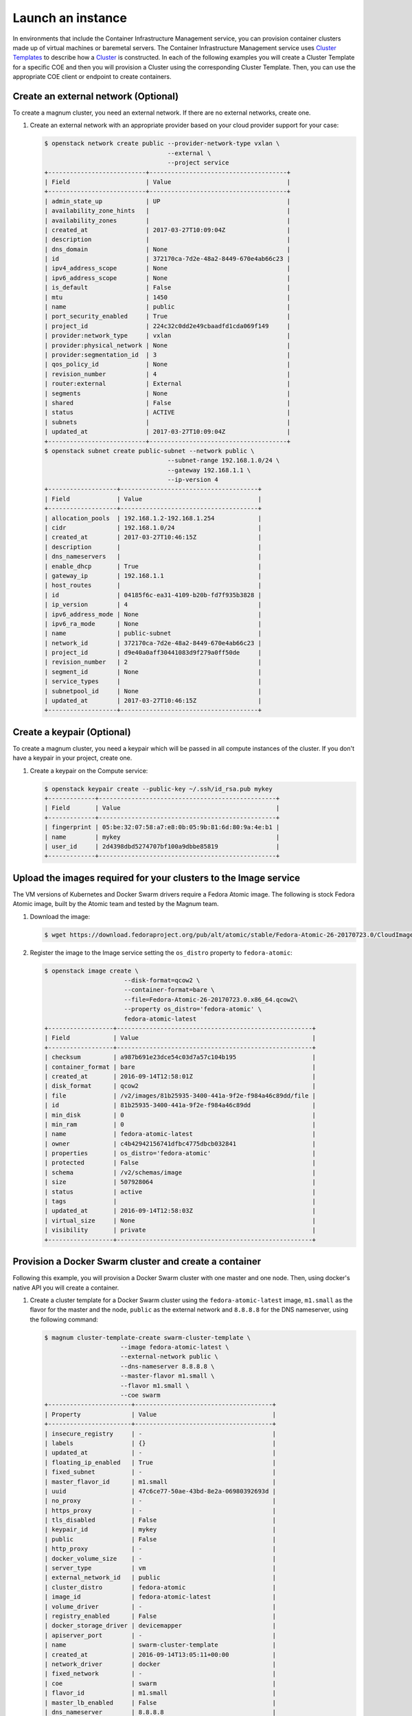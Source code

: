 .. _launch-instance:

Launch an instance
~~~~~~~~~~~~~~~~~~

In environments that include the Container Infrastructure Management service,
you can provision container clusters made up of virtual machines or baremetal
servers. The Container Infrastructure Management service uses
`Cluster Templates <http://docs.openstack.org/developer/magnum/userguide.html#clustertemplate>`__
to describe how a `Cluster <http://docs.openstack.org/developer/magnum/
userguide.html#cluster>`__ is constructed. In each of the following examples
you will create a Cluster Template for a specific COE and then you will
provision a Cluster using the corresponding Cluster Template. Then, you can use
the appropriate COE client or endpoint to create containers.

Create an external network (Optional)
-------------------------------------

To create a magnum cluster, you need an external network. If there are no
external networks, create one.

#. Create an external network with an appropriate provider based on your
   cloud provider support for your case:

   .. code-block:: console

      $ openstack network create public --provider-network-type vxlan \
                                        --external \
                                        --project service
      +---------------------------+--------------------------------------+
      | Field                     | Value                                |
      +---------------------------+--------------------------------------+
      | admin_state_up            | UP                                   |
      | availability_zone_hints   |                                      |
      | availability_zones        |                                      |
      | created_at                | 2017-03-27T10:09:04Z                 |
      | description               |                                      |
      | dns_domain                | None                                 |
      | id                        | 372170ca-7d2e-48a2-8449-670e4ab66c23 |
      | ipv4_address_scope        | None                                 |
      | ipv6_address_scope        | None                                 |
      | is_default                | False                                |
      | mtu                       | 1450                                 |
      | name                      | public                               |
      | port_security_enabled     | True                                 |
      | project_id                | 224c32c0dd2e49cbaadfd1cda069f149     |
      | provider:network_type     | vxlan                                |
      | provider:physical_network | None                                 |
      | provider:segmentation_id  | 3                                    |
      | qos_policy_id             | None                                 |
      | revision_number           | 4                                    |
      | router:external           | External                             |
      | segments                  | None                                 |
      | shared                    | False                                |
      | status                    | ACTIVE                               |
      | subnets                   |                                      |
      | updated_at                | 2017-03-27T10:09:04Z                 |
      +---------------------------+--------------------------------------+
      $ openstack subnet create public-subnet --network public \
                                        --subnet-range 192.168.1.0/24 \
                                        --gateway 192.168.1.1 \
                                        --ip-version 4
      +-------------------+--------------------------------------+
      | Field             | Value                                |
      +-------------------+--------------------------------------+
      | allocation_pools  | 192.168.1.2-192.168.1.254            |
      | cidr              | 192.168.1.0/24                       |
      | created_at        | 2017-03-27T10:46:15Z                 |
      | description       |                                      |
      | dns_nameservers   |                                      |
      | enable_dhcp       | True                                 |
      | gateway_ip        | 192.168.1.1                          |
      | host_routes       |                                      |
      | id                | 04185f6c-ea31-4109-b20b-fd7f935b3828 |
      | ip_version        | 4                                    |
      | ipv6_address_mode | None                                 |
      | ipv6_ra_mode      | None                                 |
      | name              | public-subnet                        |
      | network_id        | 372170ca-7d2e-48a2-8449-670e4ab66c23 |
      | project_id        | d9e40a0aff30441083d9f279a0ff50de     |
      | revision_number   | 2                                    |
      | segment_id        | None                                 |
      | service_types     |                                      |
      | subnetpool_id     | None                                 |
      | updated_at        | 2017-03-27T10:46:15Z                 |
      +-------------------+--------------------------------------+

Create a keypair (Optional)
---------------------------

To create a magnum cluster, you need a keypair which will be passed
in all compute instances of the cluster. If you don't have a keypair
in your project, create one.

#. Create a keypair on the Compute service:

   .. code-block:: console

      $ openstack keypair create --public-key ~/.ssh/id_rsa.pub mykey
      +-------------+-------------------------------------------------+
      | Field       | Value                                           |
      +-------------+-------------------------------------------------+
      | fingerprint | 05:be:32:07:58:a7:e8:0b:05:9b:81:6d:80:9a:4e:b1 |
      | name        | mykey                                           |
      | user_id     | 2d4398dbd5274707bf100a9dbbe85819                |
      +-------------+-------------------------------------------------+

Upload the images required for your clusters to the Image service
-----------------------------------------------------------------

The VM versions of Kubernetes and Docker Swarm drivers require a Fedora Atomic
image. The following is stock Fedora Atomic image, built by the Atomic team
and tested by the Magnum team.

#. Download the image:

   .. code-block:: console

      $ wget https://download.fedoraproject.org/pub/alt/atomic/stable/Fedora-Atomic-26-20170723.0/CloudImages/x86_64/images/Fedora-Atomic-26-20170723.0.x86_64.qcow2

#. Register the image to the Image service setting the ``os_distro`` property
   to ``fedora-atomic``:

   .. code-block:: console

      $ openstack image create \
                            --disk-format=qcow2 \
                            --container-format=bare \
                            --file=Fedora-Atomic-26-20170723.0.x86_64.qcow2\
                            --property os_distro='fedora-atomic' \
                            fedora-atomic-latest
      +------------------+------------------------------------------------------+
      | Field            | Value                                                |
      +------------------+------------------------------------------------------+
      | checksum         | a987b691e23dce54c03d7a57c104b195                     |
      | container_format | bare                                                 |
      | created_at       | 2016-09-14T12:58:01Z                                 |
      | disk_format      | qcow2                                                |
      | file             | /v2/images/81b25935-3400-441a-9f2e-f984a46c89dd/file |
      | id               | 81b25935-3400-441a-9f2e-f984a46c89dd                 |
      | min_disk         | 0                                                    |
      | min_ram          | 0                                                    |
      | name             | fedora-atomic-latest                                 |
      | owner            | c4b42942156741dfbc4775dbcb032841                     |
      | properties       | os_distro='fedora-atomic'                            |
      | protected        | False                                                |
      | schema           | /v2/schemas/image                                    |
      | size             | 507928064                                            |
      | status           | active                                               |
      | tags             |                                                      |
      | updated_at       | 2016-09-14T12:58:03Z                                 |
      | virtual_size     | None                                                 |
      | visibility       | private                                              |
      +------------------+------------------------------------------------------+

Provision a Docker Swarm cluster and create a container
-------------------------------------------------------

Following this example, you will provision a Docker Swarm cluster with one
master and one node. Then, using docker's native API you will create a
container.


#. Create a cluster template for a Docker Swarm cluster using the
   ``fedora-atomic-latest`` image, ``m1.small`` as the flavor for the master
   and the node, ``public`` as the external network and ``8.8.8.8`` for the
   DNS nameserver, using the following command:

   .. code-block:: console

      $ magnum cluster-template-create swarm-cluster-template \
                           --image fedora-atomic-latest \
                           --external-network public \
                           --dns-nameserver 8.8.8.8 \
                           --master-flavor m1.small \
                           --flavor m1.small \
                           --coe swarm
      +-----------------------+--------------------------------------+
      | Property              | Value                                |
      +-----------------------+--------------------------------------+
      | insecure_registry     | -                                    |
      | labels                | {}                                   |
      | updated_at            | -                                    |
      | floating_ip_enabled   | True                                 |
      | fixed_subnet          | -                                    |
      | master_flavor_id      | m1.small                             |
      | uuid                  | 47c6ce77-50ae-43bd-8e2a-06980392693d |
      | no_proxy              | -                                    |
      | https_proxy           | -                                    |
      | tls_disabled          | False                                |
      | keypair_id            | mykey                                |
      | public                | False                                |
      | http_proxy            | -                                    |
      | docker_volume_size    | -                                    |
      | server_type           | vm                                   |
      | external_network_id   | public                               |
      | cluster_distro        | fedora-atomic                        |
      | image_id              | fedora-atomic-latest                 |
      | volume_driver         | -                                    |
      | registry_enabled      | False                                |
      | docker_storage_driver | devicemapper                         |
      | apiserver_port        | -                                    |
      | name                  | swarm-cluster-template               |
      | created_at            | 2016-09-14T13:05:11+00:00            |
      | network_driver        | docker                               |
      | fixed_network         | -                                    |
      | coe                   | swarm                                |
      | flavor_id             | m1.small                             |
      | master_lb_enabled     | False                                |
      | dns_nameserver        | 8.8.8.8                              |
      +-----------------------+--------------------------------------+

#. Create a cluster with one node and one master using ``mykey`` as the
   keypair, using the following command:

   .. code-block:: console

      $ magnum cluster-create swarm-cluster \
                              --cluster-template swarm-cluster-template \
                              --master-count 1 \
                              --node-count 1 \
                              --keypair mykey
      Request to create cluster 2582f192-480e-4329-ac05-32a8e5b1166b has been accepted.

   Your cluster is now being created. Creation time depends on your
   infrastructure's performance. You can check the status of your cluster
   using the commands: ``magnum cluster-list`` or
   ``magnum cluster-show swarm-cluster``.

   .. code-block:: console

      $ magnum cluster-list
      +--------------------------------------+---------------+---------+------------+--------------+-----------------+
      | uuid                                 | name          | keypair | node_count | master_count | status          |
      +--------------------------------------+---------------+---------+------------+--------------+-----------------+
      | 2582f192-480e-4329-ac05-32a8e5b1166b | swarm-cluster | mykey   | 1          | 1            | CREATE_COMPLETE |
      +--------------------------------------+---------------+---------+------------+--------------+-----------------+

   .. code-block:: console

      $ magnum cluster-show swarm-cluster
      +---------------------+------------------------------------------------------------+
      | Property            | Value                                                      |
      +---------------------+------------------------------------------------------------+
      | status              | CREATE_COMPLETE                                            |
      | cluster_template_id | 47c6ce77-50ae-43bd-8e2a-06980392693d                       |
      | uuid                | 2582f192-480e-4329-ac05-32a8e5b1166b                       |
      | stack_id            | 3d7bbf1c-49bd-4930-84e0-ab71ba200687                       |
      | status_reason       | Stack CREATE completed successfully                        |
      | created_at          | 2016-09-14T13:36:54+00:00                                  |
      | name                | swarm-cluster                                              |
      | updated_at          | 2016-09-14T13:38:08+00:00                                  |
      | discovery_url       | https://discovery.etcd.io/a5ece414689287eca62e35555512bfd5 |
      | api_address         | tcp://172.24.4.10:2376                                     |
      | coe_version         | 1.2.5                                                      |
      | master_addresses    | ['172.24.4.10']                                            |
      | create_timeout      | 60                                                         |
      | node_addresses      | ['172.24.4.8']                                             |
      | master_count        | 1                                                          |
      | container_version   | 1.12.6                                                     |
      | node_count          | 1                                                          |
      +---------------------+------------------------------------------------------------+

#. Add the credentials of the above cluster to your environment:

   .. code-block:: console

      $ mkdir myclusterconfig
      $ $(magnum cluster-config swarm-cluster --dir myclusterconfig)


   The above command will save the authentication artifacts in the
   `myclusterconfig` directory and it will export the environment
   variables: DOCKER_HOST, DOCKER_CERT_PATH and DOCKER_TLS_VERIFY.
   Sample output:

   .. code-block:: console

      export DOCKER_HOST=tcp://172.24.4.10:2376
      export DOCKER_CERT_PATH=myclusterconfig
      export DOCKER_TLS_VERIFY=True

#. Create a container:

   .. code-block:: console

      $ docker run busybox echo "Hello from Docker!"
      Hello from Docker!

#. Delete the cluster:

   .. code-block:: console

      $ magnum cluster-delete swarm-cluster
      Request to delete cluster swarm-cluster has been accepted.

Provision a Kubernetes cluster and create a deployment
------------------------------------------------------

Following this example, you will provision a Kubernetes cluster with one
master and one node. Then, using Kubernetes's native client ``kubectl``, you
will create a deployment.

#. Create a cluster template for a Kubernetes cluster using the
   ``fedora-atomic-latest`` image, ``m1.small`` as the flavor for the master
   and the node, ``public`` as the external network and ``8.8.8.8`` for the
   DNS nameserver, using the following command:

   .. code-block:: console

      $ magnum cluster-template-create kubernetes-cluster-template \
                           --image fedora-atomic-latest \
                           --external-network public \
                           --dns-nameserver 8.8.8.8 \
                           --master-flavor m1.small \
                           --flavor m1.small \
                           --coe kubernetes
      +-----------------------+--------------------------------------+
      | Property              | Value                                |
      +-----------------------+--------------------------------------+
      | insecure_registry     | -                                    |
      | labels                | {}                                   |
      | updated_at            | -                                    |
      | floating_ip_enabled   | True                                 |
      | fixed_subnet          | -                                    |
      | master_flavor_id      | m1.small                             |
      | uuid                  | 0a601cc4-8fef-41aa-8036-d113e719ed7a |
      | no_proxy              | -                                    |
      | https_proxy           | -                                    |
      | tls_disabled          | False                                |
      | keypair_id            | -                                    |
      | public                | False                                |
      | http_proxy            | -                                    |
      | docker_volume_size    | -                                    |
      | server_type           | vm                                   |
      | external_network_id   | public                               |
      | cluster_distro        | fedora-atomic                        |
      | image_id              | fedora-atomic-latest                 |
      | volume_driver         | -                                    |
      | registry_enabled      | False                                |
      | docker_storage_driver | devicemapper                         |
      | apiserver_port        | -                                    |
      | name                  | kubernetes-cluster-template          |
      | created_at            | 2017-05-16T09:53:00+00:00            |
      | network_driver        | flannel                              |
      | fixed_network         | -                                    |
      | coe                   | kubernetes                           |
      | flavor_id             | m1.small                             |
      | master_lb_enabled     | False                                |
      | dns_nameserver        | 8.8.8.8                              |
      +-----------------------+--------------------------------------+

#. Create a cluster with one node and one master using ``mykey`` as the
   keypair, using the following command:

   .. code-block:: console

      $ magnum cluster-create kubernetes-cluster \
                              --cluster-template kubernetes-cluster-template \
                              --master-count 1 \
                              --node-count 1 \
                              --keypair mykey
      Request to create cluster b1ef3528-ac03-4459-bbf7-22649bfbc84f has been accepted.

   Your cluster is now being created. Creation time depends on your
   infrastructure's performance. You can check the status of your cluster
   using the commands: ``magnum cluster-list`` or
   ``magnum cluster-show kubernetes-cluster``.

   .. code-block:: console

      $ magnum cluster-list
      +--------------------------------------+--------------------+---------+------------+--------------+-----------------+
      | uuid                                 | name               | keypair | node_count | master_count | status          |
      +--------------------------------------+--------------------+---------+------------+--------------+-----------------+
      | b1ef3528-ac03-4459-bbf7-22649bfbc84f | kubernetes-cluster | mykey   | 1          | 1            | CREATE_COMPLETE |
      +--------------------------------------+--------------------+---------+------------+--------------+-----------------+

   .. code-block:: console

      $ magnum cluster-show kubernetes-cluster
      +---------------------+------------------------------------------------------------+
      | Property            | Value                                                      |
      +---------------------+------------------------------------------------------------+
      | status              | CREATE_COMPLETE                                            |
      | cluster_template_id | 0a601cc4-8fef-41aa-8036-d113e719ed7a                       |
      | node_addresses      | ['172.24.4.5']                                             |
      | uuid                | b1ef3528-ac03-4459-bbf7-22649bfbc84f                       |
      | stack_id            | 8296624c-3c0e-45e1-967e-b6ff05105a3b                       |
      | status_reason       | Stack CREATE completed successfully                        |
      | created_at          | 2017-05-16T09:58:02+00:00                                  |
      | updated_at          | 2017-05-16T10:00:02+00:00                                  |
      | coe_version         | v1.6.7                                                     |
      | keypair             | default                                                    |
      | api_address         | https://172.24.4.13:6443                                   |
      | master_addresses    | ['172.24.4.13']                                            |
      | create_timeout      | 60                                                         |
      | node_count          | 1                                                          |
      | discovery_url       | https://discovery.etcd.io/69c7cd3b3b06c98b4771410bd166a7c6 |
      | master_count        | 1                                                          |
      | container_version   | 1.12.6                                                     |
      | name                | kubernetes-cluster                                         |
      +---------------------+------------------------------------------------------------+

#. Add the credentials of the above cluster to your environment:

   .. code-block:: console

      $ mkdir -p ~/clusters/kubernetes-cluster
      $ $(magnum cluster-config kubernetes-cluster --dir ~/clusters/kubernetes-cluster)


   The above command will save the authentication artifacts in the directory
   ``~/clusters/kubernetes-cluster`` and it will export the ``KUBECONFIG``
   environment variable:

   .. code-block:: console

      export KUBECONFIG=/home/user/clusters/kubernetes-cluster/config

#. You can list the controller components of your Kubernetes cluster and
   check if they are ``Running``:

   .. code-block:: console

      $ kubectl -n kube-system get po
      NAME                                                                            READY     STATUS    RESTARTS   AGE
      kube-controller-manager-ku-hesuip7l3i-0-5mqijvszepxw-kube-master-rqwmwne7rjh2   1/1       Running   0          1h
      kube-proxy-ku-hesuip7l3i-0-5mqijvszepxw-kube-master-rqwmwne7rjh2                1/1       Running   0          1h
      kube-proxy-ku-wmmticfvdr-0-k53p22xmlxvx-kube-minion-x4ly6zfhrrui                1/1       Running   0          1h
      kube-scheduler-ku-hesuip7l3i-0-5mqijvszepxw-kube-master-rqwmwne7rjh2            1/1       Running   0          1h
      kubernetes-dashboard-3203831700-zvj2d                                           1/1       Running   0          1h

#. Now, you can create a nginx deployment and verify it is running:

   .. code-block:: console

      $ kubectl run nginx --image=nginx --replicas=5
      deployment "nginx" created
      $ kubectl get po
      NAME                    READY     STATUS    RESTARTS   AGE
      nginx-701339712-2ngt8   1/1       Running   0          15s
      nginx-701339712-j8r3d   1/1       Running   0          15s
      nginx-701339712-mb6jb   1/1       Running   0          15s
      nginx-701339712-q115k   1/1       Running   0          15s
      nginx-701339712-tb5lp   1/1       Running   0          15s

#. Delete the cluster:

   .. code-block:: console

      $ magnum cluster-delete kubernetes-cluster
      Request to delete cluster kubernetes-cluster has been accepted.
